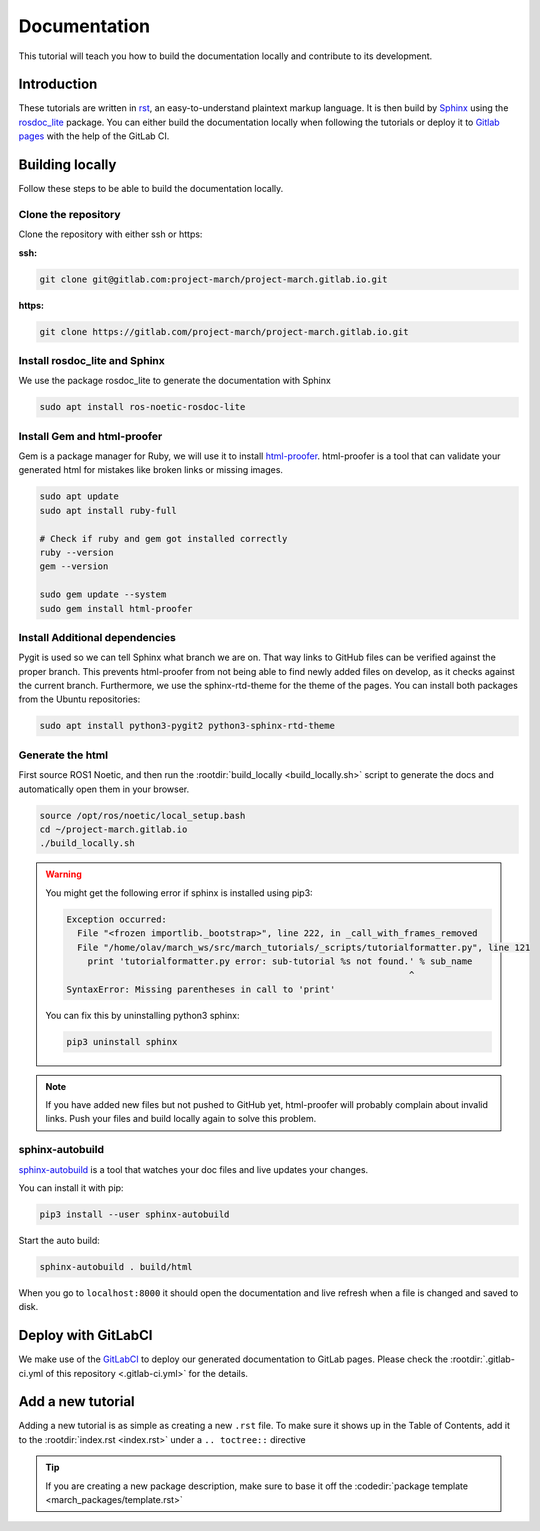 Documentation
=============
.. inclusion-introduction-start

This tutorial will teach you how to build the documentation locally and contribute to its development.

.. inclusion-introduction-end

Introduction
^^^^^^^^^^^^
These tutorials are written in `rst <http://docutils.sourceforge.net/rst.html>`_, an easy-to-understand plaintext markup language.
It is then build by `Sphinx <http://www.sphinx-doc.org/en/master/>`_ using the `rosdoc_lite <http://wiki.ros.org/rosdoc_lite>`_ package.
You can either build the documentation locally when following the tutorials or
deploy it to `Gitlab pages <https://docs.gitlab.com/ee/user/project/pages/>`_ with the help of the GitLab CI.

Building locally
^^^^^^^^^^^^^^^^
Follow these steps to be able to build the documentation locally.

Clone the repository
--------------------

Clone the repository with either ssh or https:

**ssh:**

.. code:: bash

    git clone git@gitlab.com:project-march/project-march.gitlab.io.git

**https:**

.. code:: bash

    git clone https://gitlab.com/project-march/project-march.gitlab.io.git

Install rosdoc_lite and Sphinx
------------------------------
We use the package rosdoc_lite to generate the documentation with Sphinx

.. code:: bash

  sudo apt install ros-noetic-rosdoc-lite


Install Gem and html-proofer
----------------------------
Gem is a package manager for Ruby, we will use it to install `html-proofer <https://github.com/gjtorikian/html-proofer>`_.
html-proofer is a tool that can validate your generated html for mistakes like broken links or missing images.

.. code::

  sudo apt update
  sudo apt install ruby-full

  # Check if ruby and gem got installed correctly
  ruby --version
  gem --version

  sudo gem update --system
  sudo gem install html-proofer

Install Additional dependencies
-------------------------------
Pygit is used so we can tell Sphinx what branch we are on. That way links to GitHub files can be verified against the proper branch.
This prevents html-proofer from not being able to find newly added files on develop, as it checks against the current branch.
Furthermore, we use the sphinx-rtd-theme for the theme of the pages.
You can install both packages from the Ubuntu repositories:

.. code::

  sudo apt install python3-pygit2 python3-sphinx-rtd-theme


Generate the html
-----------------
First source ROS1 Noetic, and then run the :rootdir:`build_locally <build_locally.sh>` script to
generate the docs and automatically open them in your browser.

.. code::

  source /opt/ros/noetic/local_setup.bash
  cd ~/project-march.gitlab.io
  ./build_locally.sh

.. warning::
  You might get the following error if sphinx is installed using pip3:

  .. code::

    Exception occurred:
      File "<frozen importlib._bootstrap>", line 222, in _call_with_frames_removed
      File "/home/olav/march_ws/src/march_tutorials/_scripts/tutorialformatter.py", line 121
        print 'tutorialformatter.py error: sub-tutorial %s not found.' % sub_name
                                                                     ^
    SyntaxError: Missing parentheses in call to 'print'

  You can fix this by uninstalling python3 sphinx:

  .. code::

    pip3 uninstall sphinx

.. note::
  If you have added new files but not pushed to GitHub yet, html-proofer will probably complain about invalid links.
  Push your files and build locally again to solve this problem.

sphinx-autobuild
-----------------------
`sphinx-autobuild <https://pypi.org/project/sphinx-autobuild/>`_ is a tool that
watches your doc files and live updates your changes.

You can install it with pip:

.. code::

  pip3 install --user sphinx-autobuild

Start the auto build:

.. code::

  sphinx-autobuild . build/html

When you go to ``localhost:8000`` it should open the documentation and live refresh
when a file is changed and saved to disk.

Deploy with GitLabCI
^^^^^^^^^^^^^^^^^^^^
We make use of the `GitLabCI <https://docs.gitlab.com/ee/ci/>`_  to deploy our generated documentation to GitLab pages.
Please check the :rootdir:`.gitlab-ci.yml of this repository <.gitlab-ci.yml>` for the details.

Add a new tutorial
^^^^^^^^^^^^^^^^^^
Adding a new tutorial is as simple as creating a new ``.rst`` file.
To make sure it shows up in the Table of Contents, add it to the :rootdir:`index.rst <index.rst>` under a ``.. toctree::`` directive

.. tip:: If you are creating a new package description, make sure to base it off the :codedir:`package template <march_packages/template.rst>`
